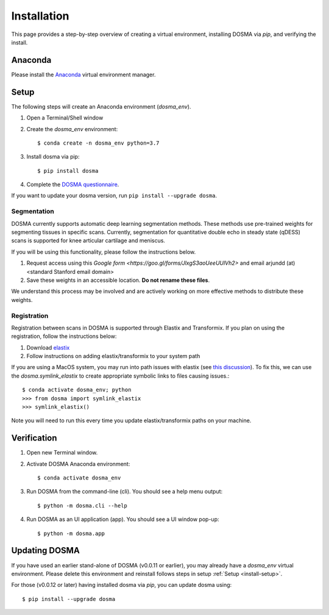 .. _installation:

Installation
================================================================================

This page provides a step-by-step overview of creating a virtual environment,
installing DOSMA via `pip`, and verifying the install.


Anaconda
--------------------------------------------------------------------------------
Please install the `Anaconda <https://www.anaconda.com/download/>`_ virtual environment manager.


.. _install-setup:

Setup
--------------------------------------------------------------------------------
The following steps will create an Anaconda environment (`dosma_env`).

1. Open a Terminal/Shell window
2. Create the `dosma_env` environment::

    $ conda create -n dosma_env python=3.7

3. Install dosma via pip::

    $ pip install dosma

4. Complete the `DOSMA questionnaire <https://forms.gle/sprthTC2swyt8dDb6>`_.

If you want to update your dosma version, run ``pip install --upgrade dosma``.


Segmentation
############
DOSMA currently supports automatic deep learning segmentation methods. These methods use pre-trained weights for
segmenting tissues in specific scans. Currently, segmentation for quantitative double echo in steady state (qDESS) scans
is supported for knee articular cartilage and meniscus.

If you will be using this functionality, please follow the instructions below.

1. Request access using this `Google form <https://goo.gl/forms/JlxgS3aoUeeUUlVh2>`
   and email arjundd (at) <standard Stanford email domain>

2. Save these weights in an accessible location. **Do not rename these files**.

We understand this process may be involved and are actively working on more effective methods to distribute these
weights.

.. _install-setup-registration:

Registration
############
Registration between scans in DOSMA is supported through Elastix and Transformix. If you plan on using the registration,
follow the instructions below:

1. Download `elastix <http://elastix.isi.uu.nl/download.php>`_
2. Follow instructions on adding elastix/transformix to your system path

If you are using a MacOS system, you may run into path issues with elastix (see
`this discussion <https://github.com/almarklein/pyelastix/issues/9>`_). To fix
this, we can use the `dosma.symlink_elastix` to create
appropriate symbolic links to files causing issues.::

    $ conda activate dosma_env; python
    >>> from dosma import symlink_elastix
    >>> symlink_elastix()

Note you will need to run this every time you update elastix/transformix paths
on your machine.

.. _install-verification:

Verification
--------------------------------------------------------------------------------
1. Open new Terminal window.
2. Activate DOSMA Anaconda environment::

    $ conda activate dosma_env

3. Run DOSMA from the command-line (cli). You should see a help menu output::

    $ python -m dosma.cli --help

4. Run DOSMA as an UI application (app). You should see a UI window pop-up::

    $ python -m dosma.app


Updating DOSMA
--------------------------------------------------------------------------------
If you have used an earlier stand-alone of DOSMA (v0.0.11 or earlier), you may
already have a `dosma_env` virtual environment. Please delete this environment
and reinstall follows steps in setup :ref:`Setup <install-setup>`.

For those (v0.0.12 or later) having installed dosma via `pip`, you can update
dosma using::

    $ pip install --upgrade dosma
